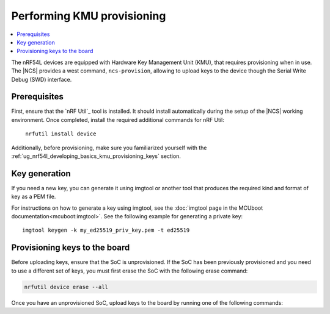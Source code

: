 .. _ug_nrf54l_developing_provision_kmu:

Performing KMU provisioning
###########################

.. contents::
   :local:
   :depth: 2

The nRF54L devices are equipped with Hardware Key Management Unit (KMU), that requires provisioning when in use.
The |NCS| provides a west command, ``ncs-provision``, allowing to upload keys to the device though the Serial Write Debug (SWD) interface.

Prerequisites
*************

First, ensure that the `nRF Util`_ tool is installed.
It should install automatically during the setup of the |NCS| working environment.
Once completed, install the required additional commands for nRF Util:

.. parsed-literal::
   :class: highlight

    nrfutil install device

Additionally, before provisioning, make sure you familiarized yourself with the :ref:`ug_nrf54l_developing_basics_kmu_provisioning_keys` section.

.. _ug_nrf54l_developing_provision_kmu_generate:

Key generation
**************

If you need a new key, you can generate it using imgtool or another tool that produces the required kind and format of key as a PEM file.

For instructions on how to generate a key using imgtool, see the :doc:`imgtool page in the MCUboot documentation<mcuboot:imgtool>`.
See the following example for generating a private key:

.. parsed-literal::
   :class: highlight

   imgtool keygen -k my_ed25519_priv_key.pem -t ed25519

Provisioning keys to the board
******************************

Before uploading keys, ensure that the SoC is unprovisioned.
If the SoC has been previously provisioned and you need to use a different set of keys, you must first erase the SoC with the following erase command:

.. code-block::

   nrfutil device erase --all

Once you have an unprovisioned SoC, upload keys to the board by running one of the following commands:

.. tabs::

   .. tab:: west

      .. parsed-literal::
        :class: highlight

          west ncs-provision upload -s nrf54l15 -k ed25519.pem -k ed25519-1.pem -k ed25519-2.pem --keyname UROT_PUBKEY

      * Parameter ``-s (-–soc)`` specifies the target device.

      * Parameter ``-k (-–key)`` specifies the private key PEM files to be provisioned to the SoC.
        You can specify up to three keys.

      * Parameter ``--keyname`` specifies the key name for which the key PEM files will be uploaded.

      * Parameter ``--dev-id`` specifies the interface serial number and should be used if multiple J-link interfaces are connected to the development machine.

      * Parameter ``-p (--policy)`` specifies the policy applied to the given set of keys.
        You can apply the following options:

            * ``lock-last`` - Uploads the last key as locked, while the preceding keys are revocable.
              This option is set by default.
            * ``revokable`` - Enables revocation for each key.
            * ``lock`` - Sets all keys to be permanent.

      * Parameter ``--build-dir`` specifies the path to a directory where a JSON file for nRF Util tool will be created.
        If this parameter is not provided, a temporary directory will be used instead.

      * Parameter ``-i (--input)`` specifies path to a YAML file that contains one or more key definitions intended for upload.
        This file can serve as a substitute for other parameters.

        The YAML file should look as follows:

        .. code-block:: YAML

            - keyname: UROT_PUBKEY
                keys: ["/path/private-key1.pem", "/path/private-key2.pem"]
                policy: lock
            - keyname: APP_PUBKEY
                keys: ["/path/private-key3.pem", "/path/private-key4.pem"]
                policy: lock

      * Parameter ``--dry-run`` specifies that a command should generate a keyfile for nRF Util without actually executing the command.

      The script generates the public key for each private key and uploads them to your device.
      These public keys generate the verification keys for the application image, which are then used by MCUboot for validation.
      The first key specified in the command is used for signing the application image.
      Currently, the script supports only ED25519 Keys.

      For MCUboot, take note of the following:

      * UROT_PUBKEY is the key name used by MCUboot.
      * By default, it uses one key.
      * It might utilize multiple keys, which is intended for use with key revocation.
        The number of keys is defined by the ``CONFIG_BOOT_SIGNATURE_KMU_SLOTS`` MCUboot's Kconfig option.
        You can enable the key revocation mechanism with the  ``CONFIG_BOOT_KEYS_REVOCATION`` MCUboot's Kconfig option.
      * KMU support in its configuration needs to be enabled by setting the ``SB_CONFIG_MCUBOOT_SIGNATURE_USING_KMU`` sysbuild Kconfig option.
        Otherwise, MCUboot will fallback to the compiled-in key.

      For NSIB, take note of the following:

      * BL_PUBKEY is the key name used by NSIB.
      * It utilizes tree keys, which is intended for use with key revocation.
      * Keys must be provisioned before any run of the bootloader.
        For details, see :ref:`note<ug_nrf54l_developing_basics_kmu_provisioning_keys>`.

      To provision one key to the board, run the following command:

      .. parsed-literal::
        :class: highlight

          west ncs-provision upload -s nrf54l15 -k ed25519.pem --keyname UROT_PUBKEY

   .. tab:: nRF Util

      The nRF Util provisioning command requires a JSON file with the keys and the key metadata.

      You can use the `generate_psa_key_attributes.py`_ script, :ref:`similarly to nRF54H20<ug_nrf54h20_keys_generating>`, to generate the JSON file and the metadata from the PEM file you :ref:`generated earlier <ug_nrf54l_developing_provision_kmu_generate>`.
      For this purpose, invoke the script with the ``--key-from-file`` option to provide the PEM file and with the ``--file`` option to create a JSON file.
      The file can contain multiple keys.
      Calling the script multiple times and passing the same file to the `--file` argument will add all keys to the same JSON file.

      To provision keys onto the KMU of the nRF54L15 SoC, use the following nRF Util command, with the ``<snr>`` being the serial number of the device and ``<key-file>`` being the name of the key file in the JSON format:

      .. parsed-literal::
        :class: highlight

         nrfutil device x-provision-keys --serial-number <snr> --key-file <JSON-key-file>

      You can call this command multiple times also to provision multiple keys, as long as each key has a different ID that is part of the metadata string.

      For more information about this command, see the `Provisioning keys for hardware KMU`_ page in the nRF Util documentation.
